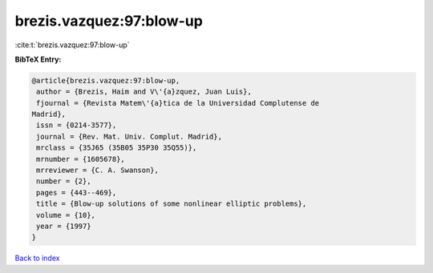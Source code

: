 brezis.vazquez:97:blow-up
=========================

:cite:t:`brezis.vazquez:97:blow-up`

**BibTeX Entry:**

.. code-block:: bibtex

   @article{brezis.vazquez:97:blow-up,
    author = {Brezis, Haim and V\'{a}zquez, Juan Luis},
    fjournal = {Revista Matem\'{a}tica de la Universidad Complutense de
   Madrid},
    issn = {0214-3577},
    journal = {Rev. Mat. Univ. Complut. Madrid},
    mrclass = {35J65 (35B05 35P30 35Q55)},
    mrnumber = {1605678},
    mrreviewer = {C. A. Swanson},
    number = {2},
    pages = {443--469},
    title = {Blow-up solutions of some nonlinear elliptic problems},
    volume = {10},
    year = {1997}
   }

`Back to index <../By-Cite-Keys.html>`_

